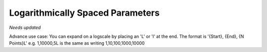 Logarithmically Spaced Parameters
==================================================

*Needs updated*

Advance use case: You can expand on a logscale by placing an 'L' or 'l' at the end.
The format is '{Start}, {End}, {N Points}L' 
e.g. 1,10000,5L is the same as writing 1,10,100,1000,10000